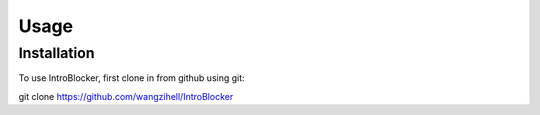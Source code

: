 Usage
=====

.. _installation:

Installation
------------

To use IntroBlocker, first clone in from github using git:

.. code-block:: console

git clone https://github.com/wangzihell/IntroBlocker

